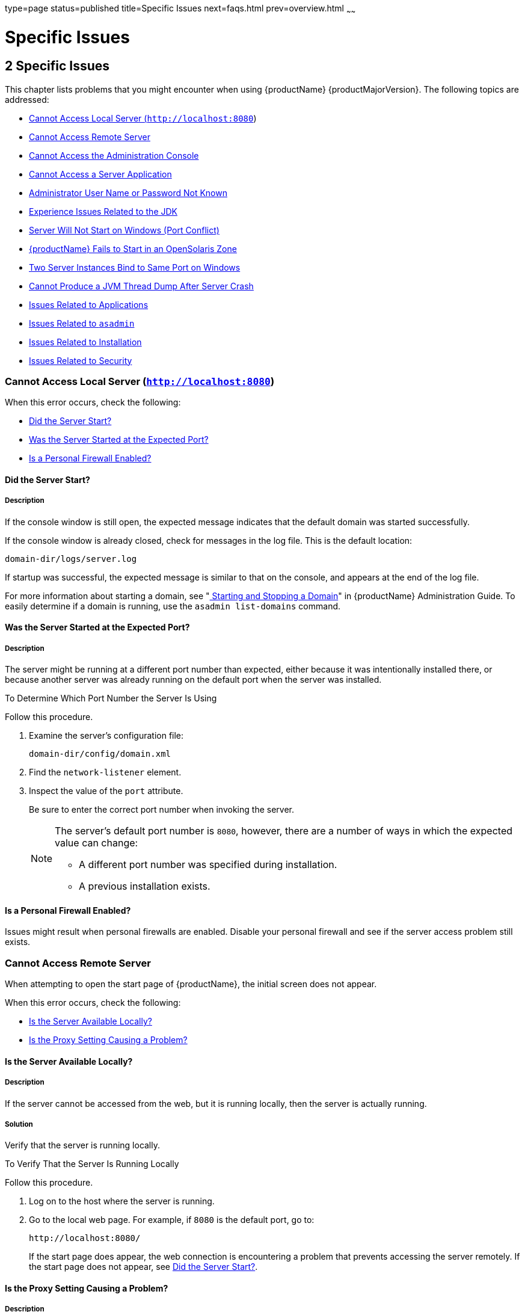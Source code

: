 type=page
status=published
title=Specific Issues
next=faqs.html
prev=overview.html
~~~~~~

= Specific Issues

[[specific-issues]]
== 2 Specific Issues

This chapter lists problems that you might encounter when using {productName} {productMajorVersion}. The following topics are addressed:

* xref:#cannot-access-local-server-httplocalhost8080[Cannot Access Local Server (`http://localhost:8080`)]
* xref:#cannot-access-remote-server[Cannot Access Remote Server]
* xref:#cannot-access-the-administration-console[Cannot Access the Administration Console]
* xref:#cannot-access-a-server-application[Cannot Access a Server Application]
* xref:#administrator-user-name-or-password-not-known[Administrator User Name or Password Not Known]
* xref:#experience-issues-related-to-the-jdk[Experience Issues Related to the JDK]
* xref:#server-will-not-start-on-windows-port-conflict[Server Will Not Start on Windows (Port Conflict)]
* xref:#glassfish-server-fails-to-start-in-an-opensolaris-zone[{productName} Fails to Start in an OpenSolaris Zone]
* xref:#two-server-instances-bind-to-same-port-on-windows[Two Server Instances Bind to Same Port on Windows]
* xref:#cannot-produce-a-jvm-thread-dump-after-server-crash[Cannot Produce a JVM Thread Dump After Server Crash]
* xref:#issues-related-to-applications[Issues Related to Applications]
* xref:#issues-related-to-asadmin[Issues Related to `asadmin`]
* xref:#issues-related-to-installation[Issues Related to Installation]
* xref:#issues-related-to-security[Issues Related to Security]

[[cannot-access-local-server-httplocalhost8080]]

=== Cannot Access Local Server (`http://localhost:8080`)

When this error occurs, check the following:

* xref:#did-the-server-start[Did the Server Start?]
* xref:#was-the-server-started-at-the-expected-port[Was the Server Started at the Expected Port?]
* xref:#is-a-personal-firewall-enabled[Is a Personal Firewall Enabled?]

[[did-the-server-start]]

==== Did the Server Start?

[[description]]

===== Description

If the console window is still open, the expected message indicates that
the default domain was started successfully.

If the console window is already closed, check for messages in the log
file. This is the default location:

[source]
----
domain-dir/logs/server.log
----

If startup was successful, the expected message is similar to that on
the console, and appears at the end of the log file.

For more information about starting a domain, see
"xref:administration-guide.adoc#starting-and-stopping-a-domain[
Starting and Stopping a Domain]"
in {productName} Administration Guide.
To easily determine if a domain is running, use the `asadmin list-domains` command.

[[was-the-server-started-at-the-expected-port]]

==== Was the Server Started at the Expected Port?

[[description-1]]

===== Description

The server might be running at a different port number than expected,
either because it was intentionally installed there, or because another
server was already running on the default port when the server was
installed.

[[to-determine-which-port-number-the-server-is-using]]

To Determine Which Port Number the Server Is Using

Follow this procedure.

1. Examine the server's configuration file:
+
[source]
----
domain-dir/config/domain.xml
----
2. Find the `network-listener` element.
3. Inspect the value of the `port` attribute.
+
Be sure to enter the correct port number when invoking the server.
+
[NOTE]
====
The server's default port number is `8080`, however, there are a number
of ways in which the expected value can change:

* A different port number was specified during installation.
* A previous installation exists.
====


[[is-a-personal-firewall-enabled]]

==== Is a Personal Firewall Enabled?

Issues might result when personal firewalls are enabled. Disable your
personal firewall and see if the server access problem still exists.

[[cannot-access-remote-server]]

=== Cannot Access Remote Server

When attempting to open the start page of {productName}, the initial
screen does not appear.

When this error occurs, check the following:

* xref:#is-the-server-available-locally[Is the Server Available Locally?]
* xref:#is-the-proxy-setting-causing-a-problem[Is the Proxy Setting Causing a Problem?]

[[is-the-server-available-locally]]

==== Is the Server Available Locally?

===== Description

If the server cannot be accessed from the web, but it is running
locally, then the server is actually running.

[[solution]]

===== Solution

Verify that the server is running locally.

[[to-verify-that-the-server-is-running-locally]]

To Verify That the Server Is Running Locally

Follow this procedure.

1. Log on to the host where the server is running.
2. Go to the local web page. For example, if `8080` is the default port, go to:
+
[source]
----
http://localhost:8080/
----
If the start page does appear, the web connection is encountering a
problem that prevents accessing the server remotely. If the start page
does not appear, see xref:#did-the-server-start[Did the Server Start?].

[[is-the-proxy-setting-causing-a-problem]]

==== Is the Proxy Setting Causing a Problem?

===== Description

The server should be accessible directly from the host on which it is
running (`localhost`); for example, using the default port `8080`:

[source]
----
http://localhost:8080/
----

[[solution-1]]

===== Solution

A server instance running on `localhost` might not be accessible if the
server host machine is connected to the web through a proxy. To solve
this problem, do one of the following:

* Set the browser to bypass the proxy server when accessing `localhost`.
Refer to the browser's help system for information about how to do this.
* Use the fully-qualified host name or IP address of your system; for example:
+
[source]
----
http://myhost.mydomain.com:8080/
----
* Create an entry in the system's hosts file (for example, pointing
`127.0.0.1` to `localhost`; `127.0.0.1` is not proxied).


[NOTE]
====
To determine the host name for the `localhost` machine, type `hostname` at the command prompt.
====


[[cannot-access-the-administration-console]]

=== Cannot Access the Administration Console

The Administration Console provides a graphical interface for
administrative functions. If the Administration Console is not
accessible, check the following:

* xref:#is-the-application-server-running[Is the Application Server Running?]
* xref:#is-the-administration-console-running-on-the-expected-port[Is the Administration Console Running on the Expected
Port?]

For more information about the Administration Console, see
"xref:administration-guide.adoc#administration-console[Administration Console]" in {productName} Administration Guide.

[[is-the-application-server-running]]

==== Is the Application Server Running?

[[description-4]]

===== Description

The server must be running before the Administration Console can be
accessed.

[[solution-2]]

===== Solution

Review the information in xref:#did-the-server-start[Did the Server Start?] to
determine if the server is running.

[[is-the-administration-console-running-on-the-expected-port]]

==== Is the Administration Console Running on the Expected Port?

[[description-5]]

===== Description

The default port number for the Administration Console is `4848`.
However, it could be running on a different port number than expected,
either because it was intentionally installed there, or because that
port was in use when the server was started.

[[solution-3]]

===== Solution

Refer to xref:#was-the-server-started-at-the-expected-port[Was the Server Started at the Expected Port?] for
guidelines on verifying the port on which the Administration Console is
running. Be sure to enter the correct port number and HTTP protocol when
invoking the Administration Console.

[[cannot-access-a-server-application]]

=== Cannot Access a Server Application

If a particular application cannot be accessed through {productName},
check the following:

* xref:#is-the-application-server-running-1[Is the Application Server Running?]
* xref:#was-application-deployment-successful[Was Application Deployment Successful?]

[[is-the-application-server-running-1]]

==== Is the Application Server Running?

[[description-6]]

===== Description

If {productName} is not running, applications are not accessible.

[[solution-4]]

===== Solution

Review the information in xref:#did-the-server-start[Did the Server Start?] to
determine if the server is running. The server must be running before a
server application can be accessed.

[[was-application-deployment-successful]]

==== Was Application Deployment Successful?

[[description-7]]

===== Description

An application must be successfully deployed before it can be accessed.

[[solution-5]]

===== Solution

Verify that the application was successfully deployed. There are several
ways to do this:

* Check the server's log file for related entries:
+
[source]
----
domain-dir/server.log
----
* Use the `asadmin list-applications` command to determine which
applications are deployed.
* View the Applications page in the Administration Console, accessed by
clicking the Applications node.

For more information about deploying applications, see
"xref:application-deployment-guide.adoc#deploying-applications[Deploying Applications]" in {productName} Application Deployment Guide. Also see the Administration
Console online help.

[[administrator-user-name-or-password-not-known]]

=== Administrator User Name or Password Not Known

If you have forgotten the administrator user name, you can find it by
inspecting the domain-dir`/config/admin-keyfile` file, where domain-dir
is the directory for the domain. In the default domain, `domain1`, the
file to inspect is domain-dir`/config/admin-keyfile`. For a different
domain, substitute its name in the path.

If you have forgotten the administrator password, one solution is to
create a new domain with the admin username and password that you want,
then copy the entry from the `config/admin-keyfile` file in that new
domain to the other domain.

[[experience-issues-related-to-the-jdk]]

=== Experience Issues Related to the JDK

[[description-8]]

==== Description

You experience JDK-related issues in a variety of circumstances.

[[solution-6]]

==== Solution

{productName} 7.1 requires JDK 17, so check your system for that dependency.

Ensure that the required JDK software is installed and that the
`JAVA_HOME` environment variable points to the JDK installation
directory, not the Java Runtime Environment (JRE) software.

Set `JAVA_HOME` and `$JAVA_HOME/bin` in the `PATH` to point to the
supported JDK version.

[[server-will-not-start-on-windows-port-conflict]]

=== Server Will Not Start on Windows (Port Conflict)

If a message similar to the following is displayed when starting
{productName} on Microsoft Windows, a server port conflict has
occurred:

[source]
----
Address already in use
----

This error occurs when another application is running on the {productName} port (default `8080`), or because a previous instance of
{productName} did not shut down cleanly.

You might also check the following:

* xref:#is-another-application-running-on-the-servers-port[Is Another Application Running on the Server's Port?]
* xref:#has-an-ungraceful-shutdown-occurred-on-a-previously-running-server[Has an Ungraceful Shutdown Occurred on a Previously Running Server?]

[[is-another-application-running-on-the-servers-port]]

==== Is Another Application Running on the Server's Port?

If another application is using the server's port, stop the other
application, then restart {productName}.

[[has-an-ungraceful-shutdown-occurred-on-a-previously-running-server]]

==== Has an Ungraceful Shutdown Occurred on a Previously Running Server?

Use the `asadmin stop-domain` command to stop the server, or explicitly
kill the Java process and then restart {productName}.

[[glassfish-server-fails-to-start-in-an-opensolaris-zone]]

=== {productName} Fails to Start in an OpenSolaris Zone

[[description-9]]

==== Description

If {productName} is installed in an OpenSolaris zone, an attempt to
start a domain might fail with the following error message:

[source]
----
Waiting for DAS to start ..Error starting domain: domain.
The server exited prematurely with exit code 6.
Before it died, it produced the following output:

UTF ERROR ["../../../src/solaris/instrument/EncodingSupport_md.c":66]:
Failed to complete iconv_open() setup
----

The failure occurs because, by default, an OpenSolaris zone is installed
without language and encoding support, which {productName} requires.

[[resolution-to-enable-glassfish-server-to-run-in-an-opensolaris-zone]]

==== Resolution: To Enable {productName} to Run in an OpenSolaris Zone

1. Install the package that provides language and encoding support for
your locale.
+
[source]
----
$ pkg install package-name
----
package-name::
  The name of the package that provides language and encoding support
  for your locale. For example, the name of the package that provides
  language and encoding support for the US English locale is
  `SUNWlang-enUS`.
2. Set the `LANG` environment variable to the code for your locale.
+
For example, if your locale is US English, set the `LANG` environment
variable to `en_US.UTF-8`.

[[two-server-instances-bind-to-same-port-on-windows]]

=== Two Server Instances Bind to Same Port on Windows

[[description-10]]

==== Description

This problem occurs on Windows XP systems with {productName}
software, and is due to a known Windows security flaw rather than a
problem with {productName} itself.

The problem occurs when two or more instances of {productName} are
created using the same port number for the `instanceport` option; for
example:

[source]
----
asadmin create-domain -adminport 5001 options -instanceport 6001 domain
asadmin create-domain -adminport 5002 options -instanceport 6001 domain
----

When the two domains are started on a UNIX or Linux system, a port
conflict error is thrown and the second instance fails to start.
However, when the two domains are started on Windows XP, no error is
thrown, both server instances start, but only the first instance is
accessible at the specified port. When that first server instance is
subsequently shut down, the second instance then becomes accessible.
Moreover, when both instances are running, the Windows `netstat` command
only reports the first instance.

[[solution-7]]

==== Solution

Be sure to use unique port numbers for all server instances on Windows
systems.

[[cannot-produce-a-jvm-thread-dump-after-server-crash]]

=== Cannot Produce a JVM Thread Dump After Server Crash

[[description-11]]

==== Description

If {productName} crashes, the server dumps a core file and, by
default, restarts with the `-Xrs` flag, which prevents the dump of a JVM
thread dump.

[[solution-8]]

==== Solution

[[to-obtain-a-server-thread-dump-specific-issues]]

===== To Obtain a Server Thread Dump

Type the following command:

[source]
----
asadmin generate-jvm-report --type=thread
----

See Also

xref:reference-manual.adoc#generate-jvm-report[`generate-jvm-report`(1)]

[[issues-related-to-applications]]

=== Issues Related to Applications

[[cannot-undeploy-or-redeploy-application-with-open-streams-to-jar-files-windows]]

==== Cannot Undeploy or Redeploy Application With Open Streams to `jar` Files (Windows)

[[description-12]]

===== Description

On Windows systems, after running an application, subsequent attempts to
undeploy it or redeploy it throw exceptions about the server being
unable to delete a file or rename a directory.

On Windows systems, an application may use `getClass().getResource` or
`getResourceAsStream` methods to locate a resource inside the
application, particularly in `jar` files that are in the application or
accessible to it. If the streams remain open, subsequent attempts to
redeploy or undeploy the application can fail. In addition, the Java
runtime by default caches streams to `jar` files for performance
reasons.

[[solution-9]]

===== Solution

Be sure to close streams opened by your applications. Also, if an
application needs to be redeployed or undeployed repeatedly, and also
needs to obtain a resource from a `jar` file using `getResource` or
`getResourceAsStream`, consider using `getClass().getResource`, which
returns a URL object, then invoke the `url.setUseCaches` method to turn
off caching for that `jar` file, and use `url.getInputStream()` to
obtain the stream.

Although turning off caching for access to the `jar` file can slow
performance, this approach does allow the application to be undeployed
or redeployed. Note also that if the `getClass().getResourceAsStream`
method is used instead, then the `jar` file in which the resource is
located is cached (this is the default Java runtime setting) and remains
open until the server is stopped.

[[maxpermgen-exception]]

==== `MaxPermGen` Exception

[[description-13]]

===== Description

Application servers such as {productName} allow you to redeploy an
application without restarting the server. Simply make the change in
your source code, compile the source, and redeploy the application.

Each application is loaded using its own classloader. When you undeploy
an application, its classloader is discarded with all the classes it
loaded and is garbage collected sooner or later. However, if there's a
reference from outside an application to an object in the application
loaded by the application's classloader, that object can't be garbage
collected. The reference holds the object in memory.

The memory in the Virtual Machine is divided into a number of regions.
One of these regions is `PermGen`. It's an area of memory used to (among
other things) load class files. The size of this memory region is fixed;
it does not change when the VM is running. You can specify the size of
this region with a command line switch: `-XX:MaxPermSize`. Setting the
`-Xmx` parameter does not help: this parameter only specifies the total
heap size and does not affect the size of the `PermGen` region.

If you keep loading new classes that can't be garbage collected because
of references to them from outside the application, the VM runs out of
space in the `PermGen` region, even if there's plenty of memory
available. This is called a classloader leak. The resulting exception is
`java.lang.OutOfMemoryError: PermGen space`.

The `java.lang.String.intern()` method also allocates memory in the
`PermGen` region. If your application uses this method with strings and
holds references to these strings, thereby making garbage collection
impossible, your application may cause the same `PermGen space`
exception.

[[solution-10]]

===== Solution

Classloader leaks are difficult to diagnose. Most profilers list leaked
objects but don't highlight the ones causing classloader leaks. Most
profilers also stop tracing as soon as they reach a class object or
classloader.

One diagnostic approach involves undeploying the application and
triggering a memory dump using the JDK 17 `jcmd` tool.
The simplest analysis is to list all instances of `java.lang.Class`
and look for class objects that have many instances.
This is a sign that the class has been loaded
multiple times without being garbage collected.

See https://www.eclipse.org/openj9/docs/tool_jcmd/ for more information.


[[issues-related-to-asadmin]]

=== Issues Related to `asadmin`

[[asadmin-start-domain-command-fails]]

==== `asadmin` `start-domain` Command Fails

The command `asadmin start-domain` fails with the following error:

[source]
----
There is more than one domain...
----

[[description-14]]

===== Description

When issued with no arguments, the command `asadmin start-domain` fails.

This error occurs when there is more than one domain in the domains
directory, none of them is named `domain1,` and no domain is specified
with the `start-domain` command.

[[solution-11]]

===== Solution

Specify the domain when issuing the `start-domain` command:

[source]
----
asadmin start-domain domain-name
----

For example:

[source]
----
asadmin start-domain mycustomdomain
----

[[cannot-stop-domain-using-asadmin-stop-domain]]

==== Cannot Stop Domain Using `asadmin` `stop-domain`

[[description-15]]

===== Description

You cannot stop the domain using the `asadmin` `stop-domain` command.

[[solution-12]]

===== Solution

Look for error messages that display in the console when you issue the command.

Search the `server.log` file for error messages related to your
inability to stop the domain.

[[issues-related-to-installation]]

=== Issues Related to Installation

[[installation-hangs-during-update-tool-configuration]]

==== Installation Hangs During Update Tool Configuration

[[description-16]]

===== Description

Installation hangs more than five minutes during Update Tool configuration.

[[solution-13]]

===== Solution

Cancel the installation and run the installation program again, but this
time deselect the Install Update Tool check box. Update Tool can be
installed later from as-install``/bin/``. For more information about
Update Tool, see "xref:administration-guide.adoc#GSADG00701[Update Tool]"
in {productName} Administration Guide. For general information about
{productName}installation, see the xref:installation-guide.adoc#GSING[
{productName} Installation Guide].


[NOTE]
====
Update Tool differs from Upgrade Tool, which is used to migrate the
configuration and deployed applications from an earlier version of
{productName} to the current version.
For more information about Upgrade Tool and upgrading, see the
xref:upgrade-guide.adoc#GSUPG[{productName} Upgrade Guide].
====


[[glassfish-server-components-not-removed-during-uninstallation]]

==== {productName} Components Not Removed During Uninstallation

[[description-17]]

===== Description

Not all {productName} directories are automatically removed by the
uninstallation program. Some directories and files remain after
uninstalling.

[[solution-14]]

===== Solution

Examine the remaining directories and remove any files or directories
that you do not want, including hidden directories prefixed with a dot.
It is safe to remove uninstallation and installation log files after you
have examined them.

For information related to uninstallation, see
"xref:installation-guide.adoc#uninstalling-glassfish[Uninstalling GlassFish]"
in {productName} Installation Guide.

[[issues-related-to-security]]

=== Issues Related to Security

[[GSTSG00203]][[java.security.accesscontrolexception-access-denied-error]]

==== `java.security.AccessControlException`: Access Denied Error

[[description-18]]

===== Description

The following error occurs from an application client, or appears in the
`server.log` file:

[source]
----
java.security.AccessControlException: access denied
(java.util.PropertyPermission name write...)
----

There is a permissions issue in the policy files. Either the
`client.policy` file for the application client or the `server.policy`
file for server side components does not have permission to set the
property.

[[solution-15]]

===== Solution

Add the permission in `client.policy` (for the application client), or
in `server.policy` (for web modules) for the application that needs to
set the property. By default, applications only have read permission for
properties.

For example, to grant read/write permission for all files in the
codebase directory, add or append the following to `client.policy` or
`server.policy`:

[source]
----
grant codeBase "file:/.../build/sparc_SunOS/sec/-" {
   permission java.util.PropertyPermission "*", "read,write";
 };
----

[[mutual-authentication-not-working-with-the-application-client]]

==== Mutual Authentication Not Working With the Application Client

[[description-19]]

===== Description

This failure can occur when the keystore and truststore properties are
not set properly.

[[solution-16]]

===== Solution

Set the following properties on the JVM:

[source]
----
javax.net.ssl.keyStore=
<keystore-file-path>;javax.net.ssl.trustStore=<truststore-file-path>
----

To use the application client, set the environment variable `VMARGS` to
the following value:

[source]
----
-Djavax.net.ssl.keyStore=${admin.domain.dir}/${admin.domain}/config/keystore.jks
-Djavax.net.ssl.trustStore=${admin.domain.dir}/${admin.domain}/config/cacerts.jks
----
